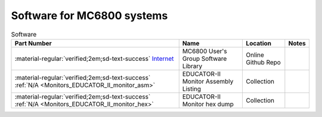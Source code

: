 .. _software index page:

Software for MC6800 systems
===========================



.. csv-table:: Software
   :header: "Part Number","Name","Location","Notes"
   :widths: auto

   ":material-regular:`verified;2em;sd-text-success` `Internet <https://github.com/Sphere-Corporation/MUG>`_","MC6800 User's Group Software Library","Online Github Repo",""
   ":material-regular:`verified;2em;sd-text-success` :ref:`N/A <Monitors_EDUCATOR_II_monitor_asm>`","EDUCATOR-II Monitor Assembly Listing","Collection"
   ":material-regular:`verified;2em;sd-text-success` :ref:`N/A <Monitors_EDUCATOR_II_monitor_hex>`","EDUCATOR-II Monitor hex dump","Collection"



